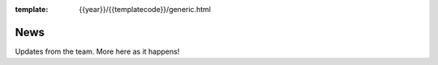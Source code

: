 :template: {{year}}/{{templatecode}}/generic.html

News
====

Updates from the team.
More here as it happens!

.. postlist:: 3
   :date: %A, %B %d, %Y
   :format: {title} - {date}
   :list-style: none
   :tags: portland-2018
     
